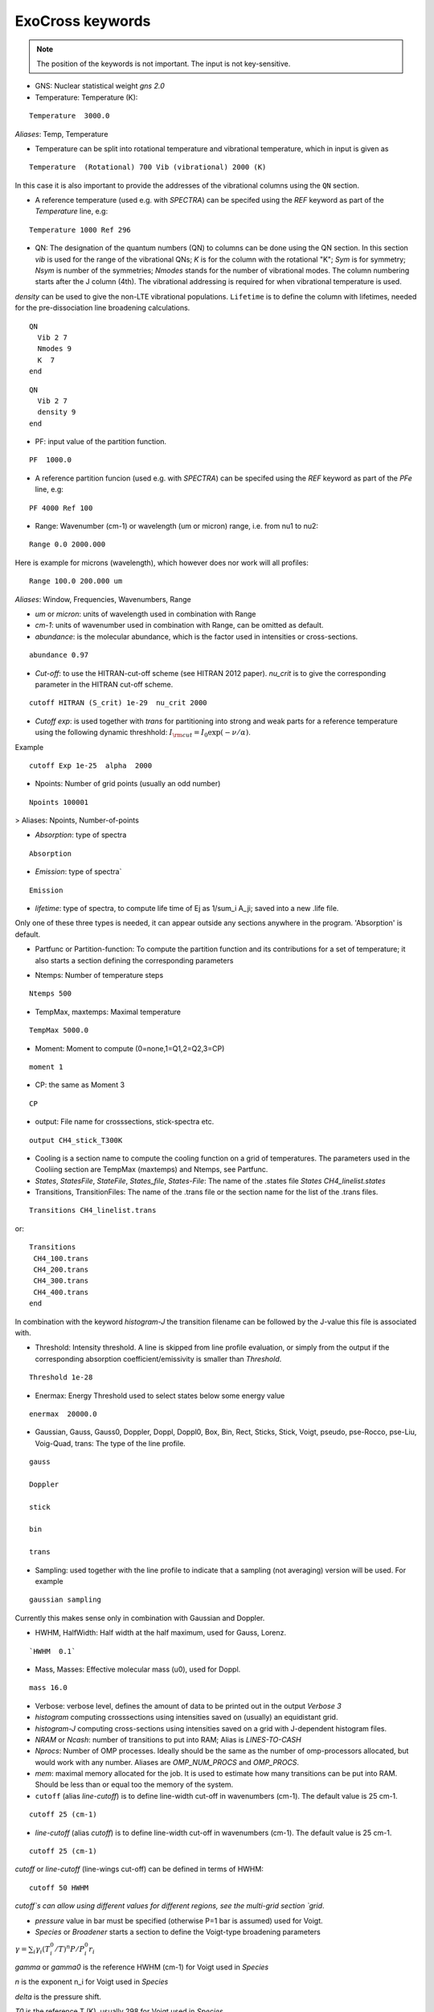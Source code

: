 ExoCross keywords
=================

.. note:: The position of the keywords is not important. The input is not key-sensitive.

* GNS: Nuclear statistical weight `gns 2.0`


* Temperature:  Temperature (K):

::

    Temperature  3000.0


`Aliases`: Temp, Temperature

+ Temperature can be split into rotational temperature and vibrational temperature, which in input is given as

::

    Temperature  (Rotational) 700 Vib (vibrational) 2000 (K)


In this case it is also important to provide the addresses of the vibrational columns using the ``QN`` section.


+ A reference temperature (used e.g. with `SPECTRA`) can be specifed using the `REF` keyword as part of the `Temperature` line, e.g:

::

    Temperature 1000 Ref 296



* QN: The designation of the quantum numbers  (QN) to columns can be done using the QN section. In this section `vib` is used for the range of the vibrational QNs; `K` is for the column with the rotational "K"; `Sym` is for symmetry; `Nsym` is number of the symmetries; `Nmodes` stands for the number of vibrational modes. The column numbering starts after the J column (4th). The vibrational addressing is required for when vibrational temperature is used.
`density` can be used to give the non-LTE vibrational populations. ``Lifetime`` is to define the column with lifetimes, needed for the pre-dissociation line broadening calculations. 

::

      QN
        Vib 2 7
        Nmodes 9
        K  7
      end


::

      QN
        Vib 2 7
        density 9
      end


* PF: input value of the partition function.

::

    PF  1000.0


+ A reference partition funcion (used e.g. with `SPECTRA`) can be specifed using the `REF` keyword as part of the `PFe` line, e.g:

::

    PF 4000 Ref 100


* Range:  Wavenumber (cm-1) or wavelength (um or micron) range, i.e. from nu1 to nu2:

::


    Range 0.0 2000.000


Here is example for microns (wavelength), which however does nor work will all profiles:

::

     Range 100.0 200.000 um


`Aliases`: Window, Frequencies, Wavenumbers, Range

* `um` or `micron`: units of wavelength used in combination with Range

* `cm-1`: units of wavenumber used in combination with Range, can be omitted as default.

* `abundance`: is the molecular abundance, which is the factor used in intensities or cross-sections.

::

     abundance 0.97


* `Cut-off`: to use the HITRAN-cut-off scheme (see HITRAN 2012 paper). `nu_crit` is to give the corresponding parameter in the HITRAN cut-off scheme.

::

     cutoff HITRAN (S_crit) 1e-29  nu_crit 2000

* `Cutoff exp`: is used together with `trans` for partitioning into strong and weak parts for a reference temperature using the
  following dynamic threshhold: :math:`I_{\rm cut} = I_0 \exp(-\nu/\alpha)`.

Example
::

    cutoff Exp 1e-25  alpha  2000



* Npoints: Number of grid points (usually an odd number)

::

    Npoints 100001


> Aliases: Npoints, Number-of-points

* `Absorption`: type of spectra

::

    Absorption

* `Emission`: type of spectra`

::

    Emission


* `lifetime`: type of spectra, to compute life time of Ej as 1/sum_i A_ji; saved into a new .life file.

Only one of these three types is needed, it can appear outside any sections anywhere in the program. 'Absorption' is default.

* Partfunc or Partition-function: To compute the partition function and its contributions for a set of temperature; it also starts  a section defining the corresponding parameters

- Ntemps: Number of temperature steps

::

    Ntemps 500


- TempMax, maxtemps: Maximal temperature

::

    TempMax 5000.0

- Moment: Moment to compute (0=none,1=Q1,2=Q2,3=CP)

::

    moment 1

- CP: the same as Moment 3

::

    CP

* output: File name for crosssections, stick-spectra etc.

::

    output CH4_stick_T300K


* Cooling is a section name to compute the cooling function on a grid of temperatures. The parameters used in the Cooliing section are TempMax (maxtemps) and Ntemps, see Partfunc.

* `States`, `StatesFile`, `StateFile`, `States_file`, `States-File`: The name of the .states file `States CH4_linelist.states`

* Transitions, TransitionFiles: The name of the .trans file or the section name for the list of the .trans files.

::

    Transitions CH4_linelist.trans


or:
::

    Transitions
     CH4_100.trans
     CH4_200.trans
     CH4_300.trans
     CH4_400.trans
    end


In combination with the keyword `histogram-J` the transition filename can be followed by the J-value this file is associated with.


* Threshold: Intensity threshold. A line is skipped from line profile evaluation, or simply from the output if the corresponding absorption coefficient/emissivity is smaller than `Threshold`.

::

    Threshold 1e-28


* Enermax: Energy Threshold used to select states below some energy value

::

    enermax  20000.0


* Gaussian, Gauss, Gauss0, Doppler, Doppl, Doppl0, Box, Bin, Rect,  Sticks, Stick, Voigt, pseudo, pse-Rocco, pse-Liu, Voig-Quad, trans: The type of the line profile.


::

    gauss

    Doppler

    stick

    bin

    trans

* Sampling: used together with the line profile to indicate that a sampling (not averaging) version will be used. For example

::

    gaussian sampling


Currently this makes sense only in combination with Gaussian and Doppler.


* HWHM, HalfWidth: Half width at the half maximum, used for Gauss, Lorenz.


::

    `HWHM  0.1`


* Mass, Masses: Effective molecular mass (u0), used for Doppl.

::

    mass 16.0


* Verbose: verbose level, defines the amount of data to be printed out in the output `Verbose 3`

* `histogram` computing crosssections using intensities saved on (usually) an equidistant grid.


* `histogram-J` computing cross-sections using intensities saved on a grid with J-dependent histogram files.


* `NRAM` or `Ncash`: number of transitions to put into RAM; Alias is `LINES-TO-CASH`


* `Nprocs`: Number of OMP processes. Ideally should be the same as the number of omp-processors allocated, but would work with any number. Aliases are `OMP_NUM_PROCS` and `OMP_PROCS`.


* `mem`: maximal memory allocated for the job. It is used to estimate how many transitions can be put into RAM. Should be less than or equal too the memory of the system.




* ``cutoff`` (alias `line-cutoff`) is to define line-width cut-off in wavenumbers (cm-1). The default value is 25 cm-1.

::

    cutoff 25 (cm-1)


* `line-cutoff` (alias `cutoff`) is to define line-width cut-off in wavenumbers (cm-1). The default value is 25 cm-1.

::

    cutoff 25 (cm-1)



`cutoff` or `line-cutoff` (line-wings cut-off)  can be defined in terms of HWHM:

::

    cutoff 50 HWHM


`cutoff`s can allow using different values for different regions, see the multi-grid section
`grid`.



* `pressure` value in bar must be specified (otherwise P=1 bar is assumed) used for Voigt.


* `Species` or  `Broadener` starts a section to define the Voigt-type broadening parameters

:math:`\gamma = \sum_i \gamma_i (T^0_i/T)^n P/P^0_i r_i`


`gamma` or `gamma0` is the reference HWHM (cm-1) for Voigt used in `Species`

`n` is the exponent n_i for Voigt used in `Species`

`delta` is the pressure shift.

`T0` is the reference T (K), usually 298 for Voigt used in `Species`

`P0` is the reference pressure in bar, usually 1 for Voigt used in `Species`

`ratio` is the mixing ratio of the species (unitless) for example the solar mixing ratio of H2 and He is 0.9 and 0.1 (`species`).

`file` is the name of the file with broadening parameters

`model` is the broadening model, e.g. `J` (alias `a0`) or `JJ` (alias `a1`).

`nquad` is the number of quadrature points used for `Voigt-Quad`

The name of the species should be the first thing on the line.

Example:
::


     mass 16.0
     pressure 0.5
     Temperature 1300.0
     Species
       H2  gamma 0.05 n 0.4 t0 298.0 ratio 0.9
       He  gamma 0.04 n 1.0 t0 298.0 ratio 0.1
     end



Example 2:

::

     Species
       H2  gamma 0.0207 n 0.44 t0 298.0 file 1H2-16O__H2__a1.broad model JJ ratio 0.84
       He  gamma 0.043 n 0.02 t0 298.0 file  1H2-16O__He__a1.broad model JJ ratio 0.16
     end


* `unc` is the keyword for specifying the uncertainty threshold. it should appear in the filer section.


* `filter` is the section name for specifying the filters

* `Phoenix` is the keyword for converting ExoMol line list to the Phoenix format. The `species` are expected to specify the Voigt parameters of the broadeners. `Phoenix` should appear anywhere in the main body of the input in the way as a line profile keyword.

* `HITRAN` is to use the HITRAN-format of the transition file or output.  Reading from hitran (.par) requires also the definition of the partition function `pf` and the isotopologue number `iso`. No .states is needed. To read from HITRAN use `HITRAN READ`

* `OXFORD` is to convert to the Oxford-format. The input structure is the same as used for writing in the HITRAN format.

* `TRANS` is used to partitioning the line list (.trans) files into weak and strong part defined for a reference temperature. Currently used in combination with
   `cutoff exp`.

* `WATT` or `WATT/STR/MOLECULE` can be used after the `emission` keyword to switch to the watt/str/molecule untis. E.g.


    emission watt


* `PHOTONS` or `PHOTONS/S` can be used after the `emission` keyword to switch to the photons/s untis. E.g.


    emission photons/s



* `SPECTRA` is to use the SPECTRA-format (IAO.ru, Tomsk) of the transition file.  This will also require the definition of the (i) reference temperature, (ii)  partition function for the target temperature, (iii)
partition function for the reference temperature, and (iv) the molecule/isotope pair  (`iso`).

Example:
::

    Temperature  500.0  ref 296.0
    Range 0.0  10000.0

    Npoints 10001

    absorption
    Voigt

    spectra
    iso 26 1
    pf 1000.0 ref 500

    output CH4_voigt_T500K

    Transitions  SpectraMol_CH4_296K.txt



* `iso` is to define the isotopologue for HITRAN or SPECTRA molecule, e.g. 26 1 for 12C2H2.

Example
::

    hitran
    iso 26 1
    pf 1000.0
    output C2H2_ab_g0.5
    Transitions  26_hit12.par


 `HITRAN` can also form a section where there HITRAN-error codes are specified, e.g.
::

     hitran
      write
      error-E  qn 4 ierr 4  vmax  10 ierr 3  vmax  20 ierr 2  vmax  30  ierr 1  vmax  40 ierr 0  vmax  100
      error-S  qn 4 ierr 5  vmax  10 ierr 4  vmax  20 ierr 3  vmax  100
      error-Air   ierr 4
      error-Self  ierr 4
      error-N      ierr 4
      error-delta  ierr 4
      error-unc 
     end

Here ``error-unc`` is to define the energies/frequency error using the ExoMol uncertanties from column 5 in States file. 

``error-E`` and ``error-S`` define uncertanties of the frequencies and intensities based on the quantum numbers. 

``error-Air``, ``error-self``, ``error-N``, ``error-delta`` define  ucertanties of the corresponding line shape parameters.


* `grid` is to define a multi-grid with different resolutions in different sub-grids as follows

Example
::

    grid
      Range   0    100   Npoints 10000 cutoff 25.0
      Range 100   1000  Npoints 1000
      Range 1000 10000  Npoints 100
    end


Here `cutoff` can be substituted by `LINE-CUTOFF`.


+ `error-E` and `error-S` are used to specify the ranges for the quantum numbers for different Energy and intensity error-codes, respectively.

+ `qn` is the quantum number (the number of the QN-column after J) used for the error-specification.

+ `ierr` is followed by the error code, followed by

+ `vmax` (keyword) followed by the maximum value of qn this error code applies, which is followed by another error code.

+ `error-Air ierr` to give the error code for the HITRAN air-broadening (one constant value).

+ `error-self ierr` to give the error code for the HITRAN self-broadening (one constant value).

+ `error-n ierr` to give the error code for the HITRAN n-broadening (one constant value).

+ `error-delta ierr` to give the error code for the HITRAN line-shift (one constant value).



* `non-LTE`: A name of the section for non-LTE calculations containing the infomation on the columns with the vibrational quantum numbers, vibrational densites as well as the reference vaue of :math:`J`.

* `Jref`: a keyword specifying the reference :math:`J` value used to define reference vibrational energies taken as rovibrational (rovibronic) term values from the States file at this value of :math:`J` as part of the non-LTE calculations.

* `density`: a keyword specifying the column that contains the custom vibrational densities used in the non-LTE calculations.


* `Vald`: a single keyword trigering the conversion to the VALD format with log10(gf) factors using the astronomical convention for the statistical weight.
   To convert to the Astrophysical convention of the degeneracy factors, use `gf_factor`. For example, for water the convertion factor is 0.25.
   This will modify both gf and the g-factor.


::

    gf_factor 0.25



* `GF`: computer gf-factors. See the note about the gf_factor in `Vald` to convert to the astrophyical convention.

* `gf_factor`: a keyword to convert gf and g-factors to the Astrophysical convention of the degeneracy. For example for water it should 0.25 (see note for Vald).


* `predissociation`: a free floating single-valued keyword to invoke the pre-dissociative line broadening, where the lifetimes are used to estimate the pre-dissociative HWHM. For this option, the States file must contain the lifetimes and its column number must be specified in the ``QN`` (``nono-LTE``) section using the keyword ``lifetime``, unless it is the default column 6:

::

     predissociation

     QN
      lifetime 5
     END


.. note:: The lifetime column specification can be combined with the ``non-LTE`` section, since ``QN`` and ``non-LTE`` are essentially aliases of each other.



* ``Voigt-unc``



